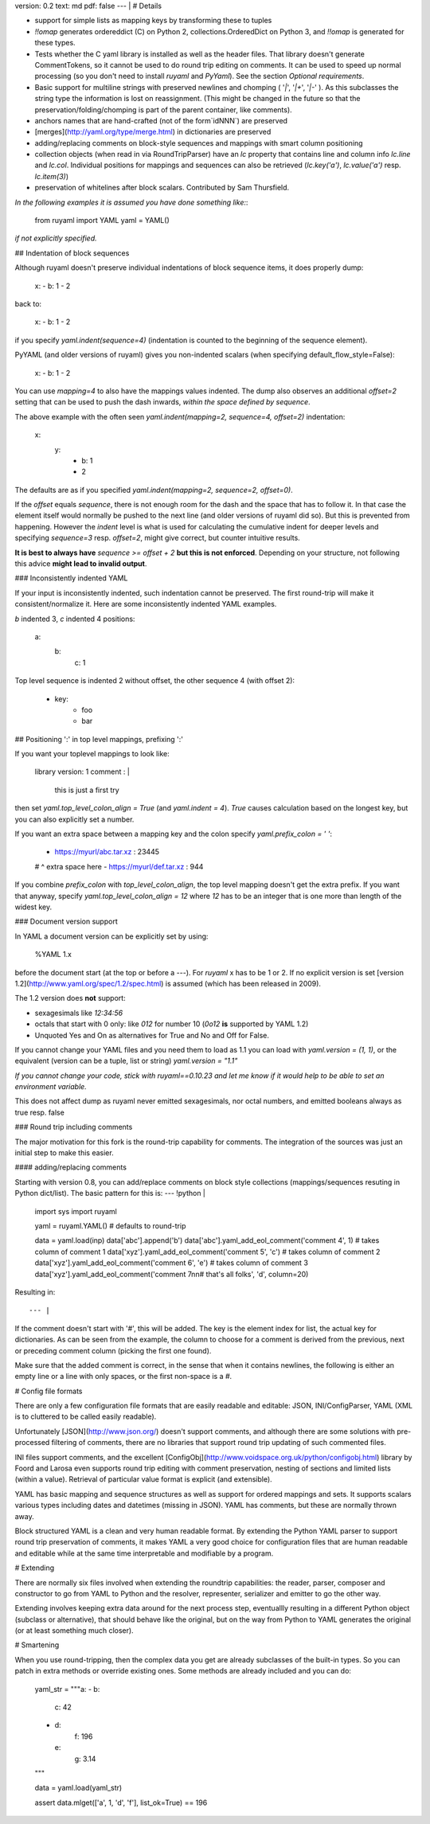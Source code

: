 version: 0.2
text: md
pdf: false
--- |
# Details

-   support for simple lists as mapping keys by transforming these to
    tuples
-   `!!omap` generates ordereddict (C) on Python 2,
    collections.OrderedDict on Python 3, and `!!omap` is generated for
    these types.
-   Tests whether the C yaml library is installed as well as the header
    files. That library doesn\'t generate CommentTokens, so it cannot be
    used to do round trip editing on comments. It can be used to speed
    up normal processing (so you don\'t need to install `ruyaml`
    and `PyYaml`). See the section *Optional requirements*.
-   Basic support for multiline strings with preserved newlines and
    chomping ( \'`|`\', \'`|+`\', \'`|-`\' ). As this subclasses the
    string type the information is lost on reassignment. (This might be
    changed in the future so that the preservation/folding/chomping is
    part of the parent container, like comments).
-   anchors names that are hand-crafted (not of the form`idNNN`) are
    preserved
-   [merges](http://yaml.org/type/merge.html) in dictionaries are
    preserved
-   adding/replacing comments on block-style sequences and mappings with
    smart column positioning
-   collection objects (when read in via RoundTripParser) have an `lc`
    property that contains line and column info `lc.line` and `lc.col`.
    Individual positions for mappings and sequences can also be
    retrieved (`lc.key('a')`, `lc.value('a')` resp. `lc.item(3)`)
-   preservation of whitelines after block scalars. Contributed by Sam
    Thursfield.

*In the following examples it is assumed you have done something like:*:

    from ruyaml import YAML
    yaml = YAML()

*if not explicitly specified.*

## Indentation of block sequences

Although ruyaml doesn\'t preserve individual indentations of block
sequence items, it does properly dump:

    x:
    - b: 1
    - 2

back to:

    x:
    -   b: 1
    -   2

if you specify `yaml.indent(sequence=4)` (indentation is counted to the
beginning of the sequence element).

PyYAML (and older versions of ruyaml) gives you non-indented
scalars (when specifying default_flow_style=False):

    x:
    -   b: 1
    - 2

You can use `mapping=4` to also have the mappings values indented. The
dump also observes an additional `offset=2` setting that can be used to
push the dash inwards, *within the space defined by* `sequence`.

The above example with the often seen
`yaml.indent(mapping=2, sequence=4, offset=2)` indentation:

    x:
      y:
        - b: 1
        - 2

The defaults are as if you specified
`yaml.indent(mapping=2, sequence=2, offset=0)`.

If the `offset` equals `sequence`, there is not enough room for the dash
and the space that has to follow it. In that case the element itself
would normally be pushed to the next line (and older versions of
ruyaml did so). But this is prevented from happening. However the
`indent` level is what is used for calculating the cumulative indent for
deeper levels and specifying `sequence=3` resp. `offset=2`, might give
correct, but counter intuitive results.

**It is best to always have** `sequence >= offset + 2` **but this is not
enforced**. Depending on your structure, not following this advice
**might lead to invalid output**.

### Inconsistently indented YAML

If your input is inconsistently indented, such indentation cannot be
preserved. The first round-trip will make it consistent/normalize it.
Here are some inconsistently indented YAML examples.

`b` indented 3, `c` indented 4 positions:

    a:
       b:
           c: 1

Top level sequence is indented 2 without offset, the other sequence 4
(with offset 2):

    - key:
        - foo
        - bar

## Positioning \':\' in top level mappings, prefixing \':\'

If you want your toplevel mappings to look like:

    library version: 1
    comment        : |
        this is just a first try

then set `yaml.top_level_colon_align = True` (and `yaml.indent = 4`).
`True` causes calculation based on the longest key, but you can also
explicitly set a number.

If you want an extra space between a mapping key and the colon specify
`yaml.prefix_colon = ' '`:

    - https://myurl/abc.tar.xz : 23445
    #                         ^ extra space here
    - https://myurl/def.tar.xz : 944

If you combine `prefix_colon` with `top_level_colon_align`, the top
level mapping doesn\'t get the extra prefix. If you want that anyway,
specify `yaml.top_level_colon_align = 12` where `12` has to be an
integer that is one more than length of the widest key.

### Document version support

In YAML a document version can be explicitly set by using:

    %YAML 1.x

before the document start (at the top or before a `---`). For
`ruyaml` x has to be 1 or 2. If no explicit version is set [version
1.2](http://www.yaml.org/spec/1.2/spec.html) is assumed (which has been
released in 2009).

The 1.2 version does **not** support:

-   sexagesimals like `12:34:56`
-   octals that start with 0 only: like `012` for number 10 (`0o12`
    **is** supported by YAML 1.2)
-   Unquoted Yes and On as alternatives for True and No and Off for
    False.

If you cannot change your YAML files and you need them to load as 1.1
you can load with `yaml.version = (1, 1)`, or the equivalent (version
can be a tuple, list or string) `yaml.version = "1.1"`

*If you cannot change your code, stick with ruyaml==0.10.23 and let
me know if it would help to be able to set an environment variable.*

This does not affect dump as ruyaml never emitted sexagesimals, nor
octal numbers, and emitted booleans always as true resp. false

### Round trip including comments

The major motivation for this fork is the round-trip capability for
comments. The integration of the sources was just an initial step to
make this easier.

#### adding/replacing comments

Starting with version 0.8, you can add/replace comments on block style
collections (mappings/sequences resuting in Python dict/list). The basic
pattern for this is:
--- !python |
    import sys
    import ruyaml

    yaml = ruyaml.YAML()  # defaults to round-trip

    data = yaml.load(inp)
    data['abc'].append('b')
    data['abc'].yaml_add_eol_comment('comment 4', 1)  # takes column of comment 1
    data['xyz'].yaml_add_eol_comment('comment 5', 'c')  # takes column of comment 2
    data['xyz'].yaml_add_eol_comment('comment 6', 'e')  # takes column of comment 3
    data['xyz'].yaml_add_eol_comment('comment 7\n\n# that\'s all folks', 'd', column=20)

Resulting in::

--- |
If the comment doesn\'t start with \'#\', this will be added. The key is
the element index for list, the actual key for dictionaries. As can be
seen from the example, the column to choose for a comment is derived
from the previous, next or preceding comment column (picking the first
one found).

Make sure that the added comment is correct, in the sense that when it
contains newlines, the following is either an empty line or a line with
only spaces, or the first non-space is a `#`.

# Config file formats

There are only a few configuration file formats that are easily readable
and editable: JSON, INI/ConfigParser, YAML (XML is to cluttered to be
called easily readable).

Unfortunately [JSON](http://www.json.org/) doesn\'t support comments,
and although there are some solutions with pre-processed filtering of
comments, there are no libraries that support round trip updating of
such commented files.

INI files support comments, and the excellent
[ConfigObj](http://www.voidspace.org.uk/python/configobj.html) library
by Foord and Larosa even supports round trip editing with comment
preservation, nesting of sections and limited lists (within a value).
Retrieval of particular value format is explicit (and extensible).

YAML has basic mapping and sequence structures as well as support for
ordered mappings and sets. It supports scalars various types including
dates and datetimes (missing in JSON). YAML has comments, but these are
normally thrown away.

Block structured YAML is a clean and very human readable format. By
extending the Python YAML parser to support round trip preservation of
comments, it makes YAML a very good choice for configuration files that
are human readable and editable while at the same time interpretable and
modifiable by a program.

# Extending

There are normally six files involved when extending the roundtrip
capabilities: the reader, parser, composer and constructor to go from
YAML to Python and the resolver, representer, serializer and emitter to
go the other way.

Extending involves keeping extra data around for the next process step,
eventuallly resulting in a different Python object (subclass or
alternative), that should behave like the original, but on the way from
Python to YAML generates the original (or at least something much
closer).

# Smartening

When you use round-tripping, then the complex data you get are already
subclasses of the built-in types. So you can patch in extra methods or
override existing ones. Some methods are already included and you can
do:

    yaml_str = """\
    a:
    - b:
      c: 42
    - d:
        f: 196
      e:
        g: 3.14
    """


    data = yaml.load(yaml_str)

    assert data.mlget(['a', 1, 'd', 'f'], list_ok=True) == 196
